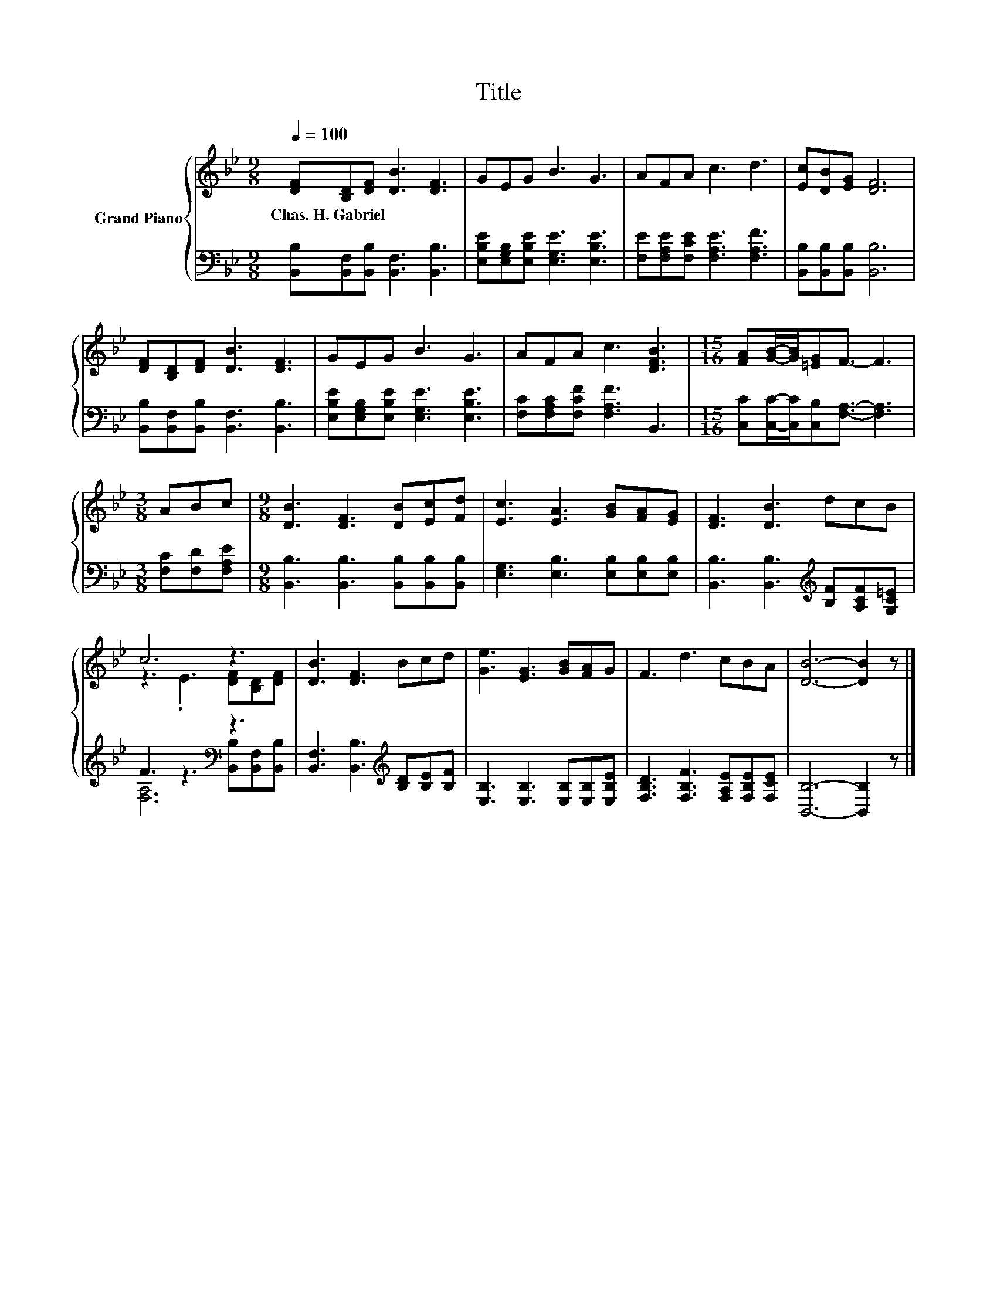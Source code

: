 X:1
T:Title
%%score { ( 1 3 ) | ( 2 4 ) }
L:1/8
Q:1/4=100
M:9/8
K:Bb
V:1 treble nm="Grand Piano"
V:3 treble 
V:2 bass 
V:4 bass 
V:1
 [DF][B,D][DF] [DB]3 [DF]3 | GEG B3 G3 | AFA c3 d3 | [Ec][DB][EG] [DF]6 | %4
w: Chas.~H.~Gabriel * * * *||||
 [DF][B,D][DF] [DB]3 [DF]3 | GEG B3 G3 | AFA c3 [DFB]3 |[M:15/16] [FA][GB]/-[GB]/[=EG]F3/2- F3 | %8
w: ||||
[M:3/8] ABc |[M:9/8] [DB]3 [DF]3 [DB][Ec][Fd] | [Ec]3 [EA]3 [GB][FA][EG] | [DF]3 [DB]3 dcB | %12
w: ||||
 c6 z3 | [DB]3 [DF]3 Bcd | [Ge]3 [EG]3 [GB][FA]G | F3 d3 cBA | [DB]6- [DB]2 z |] %17
w: |||||
V:2
 [B,,B,][B,,F,][B,,B,] [B,,F,]3 [B,,B,]3 | [E,B,E][E,G,B,][E,B,E] [E,G,E]3 [E,B,E]3 | %2
 [F,E][F,A,E][F,CE] [F,A,E]3 [F,A,F]3 | [B,,B,][B,,B,][B,,B,] [B,,B,]6 | %4
 [B,,B,][B,,F,][B,,B,] [B,,F,]3 [B,,B,]3 | [E,B,E][E,G,B,][E,B,E] [E,G,E]3 [E,B,E]3 | %6
 [F,C][F,A,C][F,CF] [F,A,F]3 B,,3 |[M:15/16] [C,C][C,C]/-[C,C]/[C,B,][F,A,]3/2- [F,A,]3 | %8
[M:3/8] [F,C][F,D][F,A,E] |[M:9/8] [B,,B,]3 [B,,B,]3 [B,,B,][B,,B,][B,,B,] | %10
 [E,G,]3 [E,B,]3 [E,B,][E,B,][E,B,] | [B,,B,]3 [B,,B,]3[K:treble] [B,F][A,CF][G,C=E] | %12
 F3 z3[K:bass] z3 | [B,,F,]3 [B,,B,]3[K:treble] [B,D][B,E][B,F] | %14
 [E,B,]3 [E,B,]3 [E,B,][E,B,][E,B,E] | [F,B,D]3 [F,B,F]3 [F,A,E][F,B,E][F,CE] | %16
 [B,,B,]6- [B,,B,]2 z |] %17
V:3
 x9 | x9 | x9 | x9 | x9 | x9 | x9 |[M:15/16] x15/2 |[M:3/8] x3 |[M:9/8] x9 | x9 | x9 | %12
 z3 .E3 [DF][B,D][DF] | x9 | x9 | x9 | x9 |] %17
V:4
 x9 | x9 | x9 | x9 | x9 | x9 | x9 |[M:15/16] x15/2 |[M:3/8] x3 |[M:9/8] x9 | x9 | x6[K:treble] x3 | %12
 [F,A,]6[K:bass] [B,,B,][B,,F,][B,,B,] | x6[K:treble] x3 | x9 | x9 | x9 |] %17

